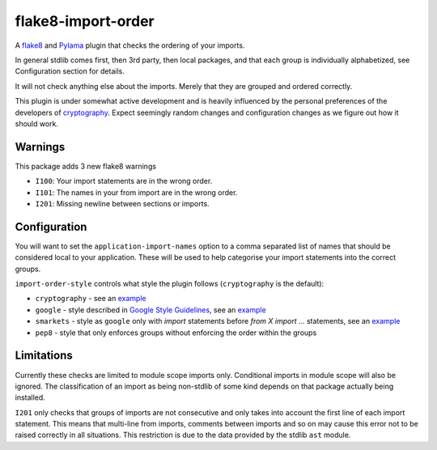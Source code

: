 flake8-import-order
===================

|Build Status|

A `flake8 <http://flake8.readthedocs.org/en/latest/>`__ and
`Pylama <https://github.com/klen/pylama>`__ plugin that checks the
ordering of your imports.

In general stdlib comes first, then 3rd party, then local packages, and
that each group is individually alphabetized, see Configuration section
for details.

It will not check anything else about the imports. Merely that they are
grouped and ordered correctly.

This plugin is under somewhat active development and is heavily
influenced by the personal preferences of the developers of
`cryptography <https://github.com/pyca/cryptography>`__. Expect
seemingly random changes and configuration changes as we figure out how
it should work.

Warnings
--------

This package adds 3 new flake8 warnings

-  ``I100``: Your import statements are in the wrong order.
-  ``I101``: The names in your from import are in the wrong order.
-  ``I201``: Missing newline between sections or imports.

Configuration
-------------

You will want to set the ``application-import-names`` option to a comma
separated list of names that should be considered local to your
application. These will be used to help categorise your import
statements into the correct groups.

``import-order-style`` controls what style the plugin follows
(``cryptography`` is the default):

* ``cryptography`` - see an `example <https://github.com/public/flake8-import-order/blob/master/tests/test_cases/complete.py>`__
* ``google`` - style described in `Google Style Guidelines <http://google-styleguide.googlecode.com/svn/trunk/pyguide.html?showone=Imports_formatting#Imports_formatting>`__, see an `example <https://github.com/public/flake8-import-order/blob/master/tests/test_cases/complete_google.py>`__
* ``smarkets`` - style as ``google`` only with `import` statements before `from X import ...` statements, see an `example <https://github.com/public/flake8-import-order/blob/master/tests/test_cases/complete_smarkets.py>`__
* ``pep8`` - style that only enforces groups without enforcing the order within the groups

Limitations
-----------

Currently these checks are limited to module scope imports only.
Conditional imports in module scope will also be ignored. The
classification of an import as being non-stdlib of some kind depends on
that package actually being installed.

``I201`` only checks that groups of imports are not consecutive and only
takes into account the first line of each import statement. This means
that multi-line from imports, comments between imports and so on may
cause this error not to be raised correctly in all situations. This
restriction is due to the data provided by the stdlib ``ast`` module.

.. |Build Status| image:: https://travis-ci.org/public/flake8-import-order.png?branch=master
   :target: https://travis-ci.org/public/flake8-import-order
